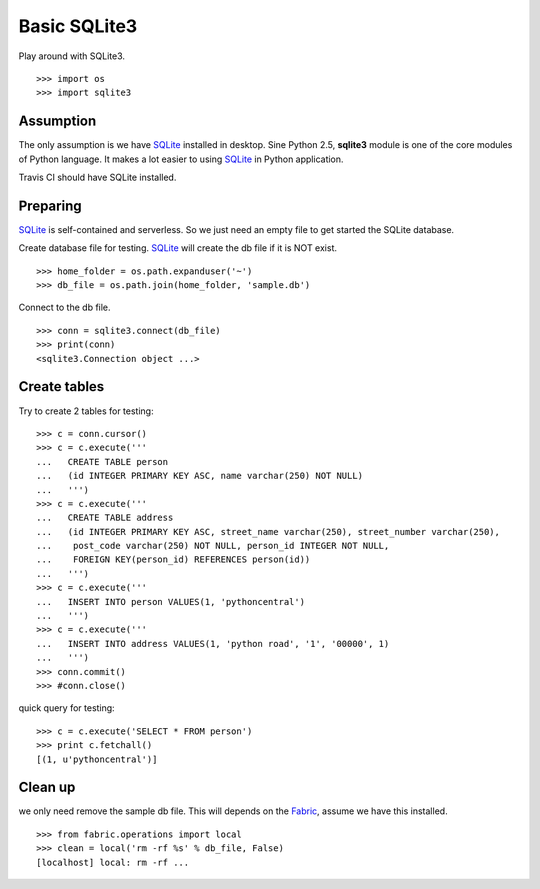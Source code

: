 Basic SQLite3
=============

Play around with SQLite3.
::

  >>> import os
  >>> import sqlite3

Assumption
----------

The only assumption is we have SQLite_ installed in desktop.
Sine Python 2.5, **sqlite3** module is one of the core modules of
Python language.
It makes a lot easier to using SQLite_ in Python application.

Travis CI should have SQLite installed.

Preparing
---------

SQLite_ is self-contained and serverless.
So we just need an empty file to get started the SQLite database.

Create database file for testing.
SQLite_ will create the db file if it is NOT exist.
::

  >>> home_folder = os.path.expanduser('~')
  >>> db_file = os.path.join(home_folder, 'sample.db')

Connect to the db file.
::

  >>> conn = sqlite3.connect(db_file)
  >>> print(conn)
  <sqlite3.Connection object ...>

Create tables
-------------

Try to create 2 tables for testing:
::

  >>> c = conn.cursor()
  >>> c = c.execute('''
  ...   CREATE TABLE person
  ...   (id INTEGER PRIMARY KEY ASC, name varchar(250) NOT NULL)
  ...   ''')
  >>> c = c.execute('''
  ...   CREATE TABLE address
  ...   (id INTEGER PRIMARY KEY ASC, street_name varchar(250), street_number varchar(250),
  ...    post_code varchar(250) NOT NULL, person_id INTEGER NOT NULL,
  ...    FOREIGN KEY(person_id) REFERENCES person(id))
  ...   ''')
  >>> c = c.execute('''
  ...   INSERT INTO person VALUES(1, 'pythoncentral')
  ...   ''')
  >>> c = c.execute('''
  ...   INSERT INTO address VALUES(1, 'python road', '1', '00000', 1)
  ...   ''')
  >>> conn.commit()
  >>> #conn.close()

quick query for testing::

  >>> c = c.execute('SELECT * FROM person')
  >>> print c.fetchall()
  [(1, u'pythoncentral')]

Clean up
--------

we only need remove the sample db file.
This will depends on the Fabric_, assume we have this installed.
::

  >>> from fabric.operations import local
  >>> clean = local('rm -rf %s' % db_file, False)
  [localhost] local: rm -rf ...

.. _SQLite: https://www.sqlite.org/
.. _Fabric: http://fabfile.org
